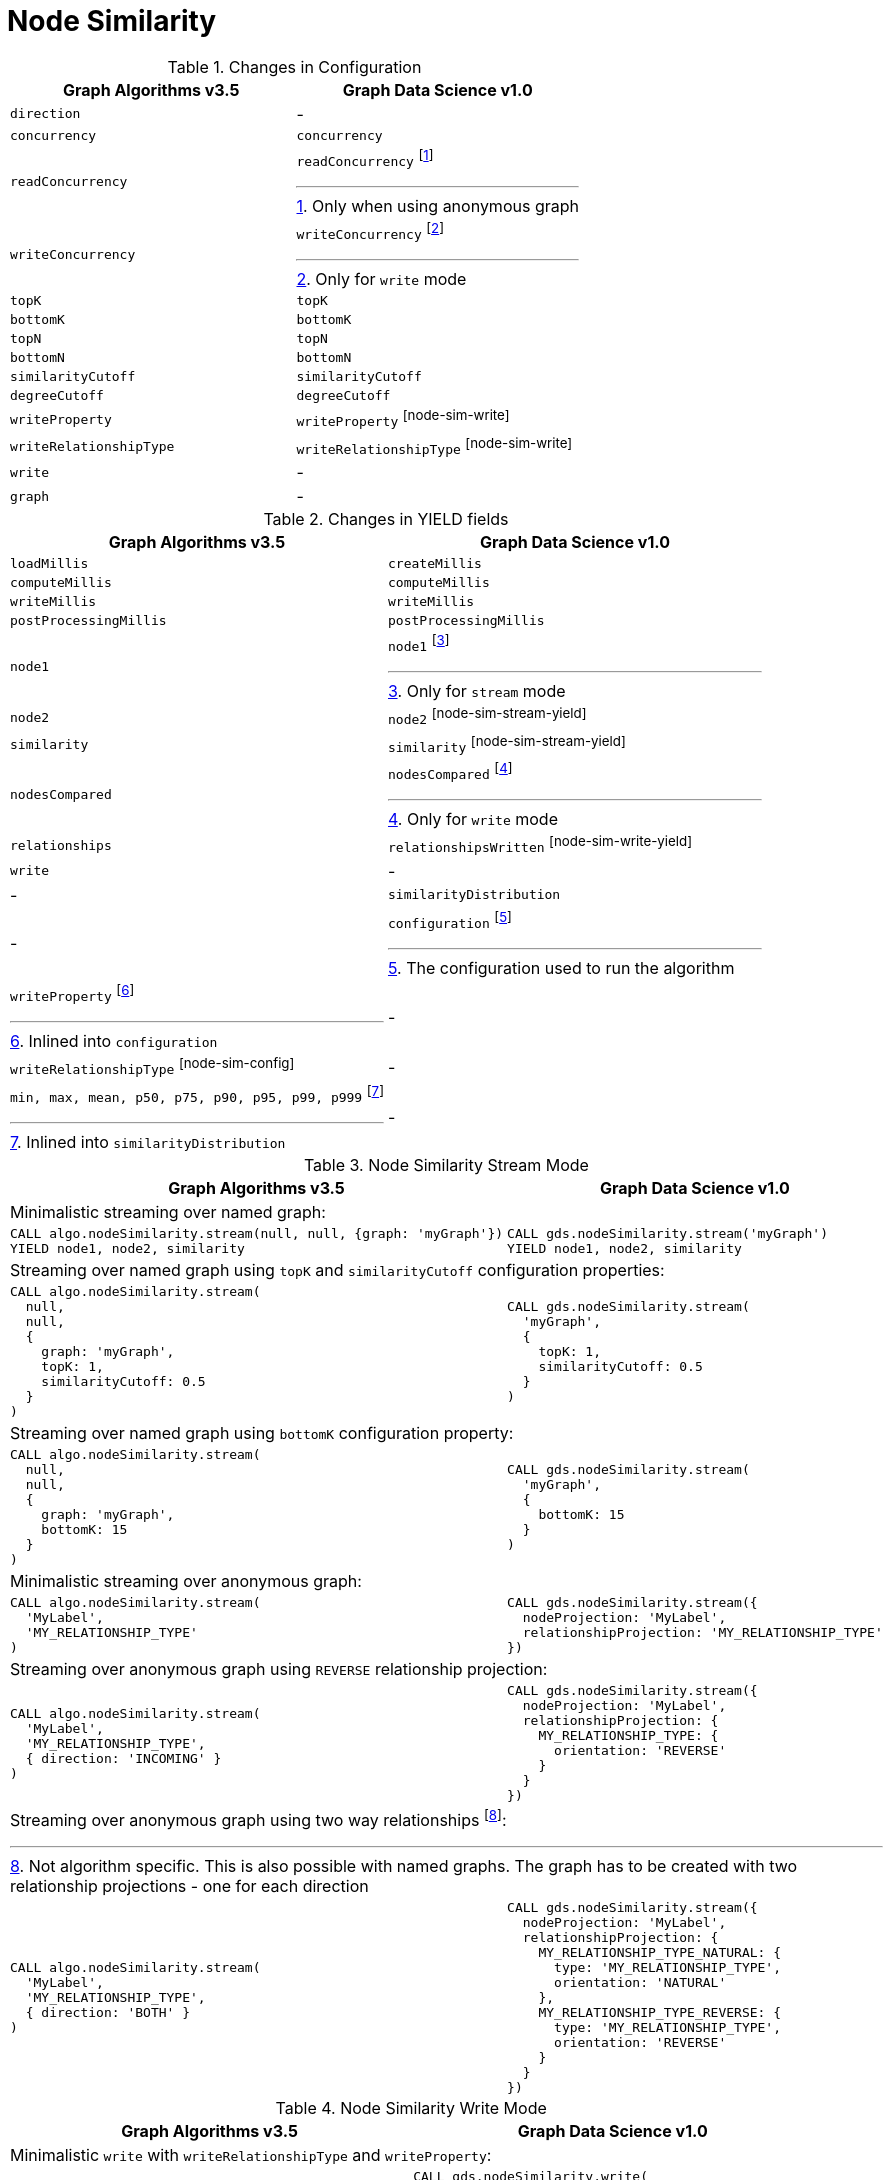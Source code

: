 [[migration-node-sim]]
= Node Similarity

.Changes in Configuration
[opts=header,cols="1a,1a"]
|===
|Graph Algorithms v3.5 |Graph Data Science v1.0
| `direction`                         | -
| `concurrency`                       | `concurrency`
| `readConcurrency`                   | `readConcurrency` footnote:node-sim-read[Only when using anonymous graph]
| `writeConcurrency`                  | `writeConcurrency` footnote:node-sim-write[Only for `write` mode]
| `topK`                              | `topK`
| `bottomK`                           | `bottomK`
| `topN`                              | `topN`
| `bottomN`                           | `bottomN`
| `similarityCutoff`                  | `similarityCutoff`
| `degreeCutoff`                      | `degreeCutoff`
| `writeProperty`                     | `writeProperty` footnote:node-sim-write[]
| `writeRelationshipType`             | `writeRelationshipType` footnote:node-sim-write[]
| `write`                             | -
| `graph`                             | -
|===

.Changes in YIELD fields
[opts=header,cols="1a,1a"]
|===
|Graph Algorithms v3.5 |Graph Data Science v1.0
| `loadMillis`             | `createMillis`
| `computeMillis`          | `computeMillis`
| `writeMillis`            | `writeMillis`
| `postProcessingMillis`   | `postProcessingMillis`
| `node1`                  | `node1` footnote:node-sim-stream-yield[Only for `stream` mode]
| `node2`                  | `node2` footnote:node-sim-stream-yield[]
| `similarity`             | `similarity` footnote:node-sim-stream-yield[]
| `nodesCompared`          | `nodesCompared` footnote:node-sim-write-yield[Only for `write` mode]
| `relationships`          | `relationshipsWritten` footnote:node-sim-write-yield[]
| `write`                  | -
| -                      | `similarityDistribution`
| -                      | `configuration` footnote:node-sim-gds-config[The configuration used to run the algorithm]
| `writeProperty` footnote:node-sim-config[Inlined into `configuration`]         | -
| `writeRelationshipType` footnote:node-sim-config[]         | -
| `min, max, mean, p50, p75, p90, p95, p99, p999` footnote:node-sim-distribution[Inlined into `similarityDistribution`] | -
|===

.Node Similarity Stream Mode
[opts=header,cols="1a,1a"]
|===
|Graph Algorithms v3.5 |Graph Data Science v1.0
2+| Minimalistic streaming over named graph:
|
[source, cypher]
----
CALL algo.nodeSimilarity.stream(null, null, {graph: 'myGraph'})
YIELD node1, node2, similarity
----
|
[source, cypher]
----
CALL gds.nodeSimilarity.stream('myGraph')
YIELD node1, node2, similarity
----
2+| Streaming over named graph using `topK` and `similarityCutoff` configuration properties:
|
[source, cypher]
----
CALL algo.nodeSimilarity.stream(
  null,
  null,
  {
    graph: 'myGraph',
    topK: 1,
    similarityCutoff: 0.5
  }
)
----
|
[source, cypher]
----
CALL gds.nodeSimilarity.stream(
  'myGraph',
  {
    topK: 1,
    similarityCutoff: 0.5
  }
)
----
2+| Streaming over named graph using `bottomK` configuration property:
|
[source, cypher]
----
CALL algo.nodeSimilarity.stream(
  null,
  null,
  {
    graph: 'myGraph',
    bottomK: 15
  }
)
----
|
[source, cypher]
----
CALL gds.nodeSimilarity.stream(
  'myGraph',
  {
    bottomK: 15
  }
)
----
2+| Minimalistic streaming over anonymous graph:
|
[source, cypher]
----
CALL algo.nodeSimilarity.stream(
  'MyLabel',
  'MY_RELATIONSHIP_TYPE'
)
----
|
[source, cypher]
----
CALL gds.nodeSimilarity.stream({
  nodeProjection: 'MyLabel',
  relationshipProjection: 'MY_RELATIONSHIP_TYPE'
})
----
2+| Streaming over anonymous graph using `REVERSE` relationship projection:
|
[source, cypher]
----
CALL algo.nodeSimilarity.stream(
  'MyLabel',
  'MY_RELATIONSHIP_TYPE',
  { direction: 'INCOMING' }
)
----
|
[source, cypher]
----
CALL gds.nodeSimilarity.stream({
  nodeProjection: 'MyLabel',
  relationshipProjection: {
    MY_RELATIONSHIP_TYPE: {
      orientation: 'REVERSE'
    }
  }
})
----
2+| Streaming over anonymous graph using two way relationships footnote:[Not algorithm specific. This is also possible with named graphs. The graph has to be created with two relationship projections - one for each direction]:
|
[source, cypher]
----
CALL algo.nodeSimilarity.stream(
  'MyLabel',
  'MY_RELATIONSHIP_TYPE',
  { direction: 'BOTH' }
)
----
|
[source, cypher]
----
CALL gds.nodeSimilarity.stream({
  nodeProjection: 'MyLabel',
  relationshipProjection: {
    MY_RELATIONSHIP_TYPE_NATURAL: {
      type: 'MY_RELATIONSHIP_TYPE',
      orientation: 'NATURAL'
    },
    MY_RELATIONSHIP_TYPE_REVERSE: {
      type: 'MY_RELATIONSHIP_TYPE',
      orientation: 'REVERSE'
    }
  }
})
----
|===

.Node Similarity Write Mode
[opts=header,cols="1a,1a"]
|===
|Graph Algorithms v3.5 |Graph Data Science v1.0
2+|Minimalistic `write` with `writeRelationshipType` and `writeProperty`:
|
[source, cypher]
----
CALL algo.nodeSimilarity(
  null,
  null,
  {
    graph: 'myGraph',
    writeRelationshipType: 'MY_WRITE_REL_TYPE',
    writeProperty: 'myWriteProperty',
    write: true
  }
)
YIELD
  nodesCompared,
  relationships,
  writeMillis,
  iterations,
  p1,
  writeProperty
----
|
[source, cypher]
----
CALL gds.nodeSimilarity.write(
  'myGraph',
  {
    writeRelationshipType: 'MY_WRITE_REL_TYPE',
    writeProperty: 'myWriteProperty'
  }
)
YIELD
  nodesCompared,
  relationships,
  writeMillis,
  ranIterations,
  similarityDistribution AS sd,
  configuration AS conf
RETURN
  nodesCompared,
  relationships,
  writeMillis,
  ranIterations,
  sd.p1 AS p1,
  conf.writeProperty AS writeProperty
----
2+| Memory estimation of the algorithm:
|
[source, cypher]
----
CALL algo.memrec(
  'MyLabel',
  'MY_RELATIONSHIP_TYPE',
  'nodeSimilarity',
  {
    writeRelationshipType: 'MY_WRITE_REL_TYPE',
    writeProperty: 'myWriteProperty',
    write: true
  }
)
----
|
[source, cypher]
----
CALL gds.nodeSimilarity.write.estimate(
  {
    nodeProjection: 'MyLabel',
    relationshipProjection: 'MY_RELATIONSHIP_TYPE',
    writeRelationshipType: 'MY_WRITE_REL_TYPE',
    writeProperty: 'myWriteProperty'
  }
)
----
|===